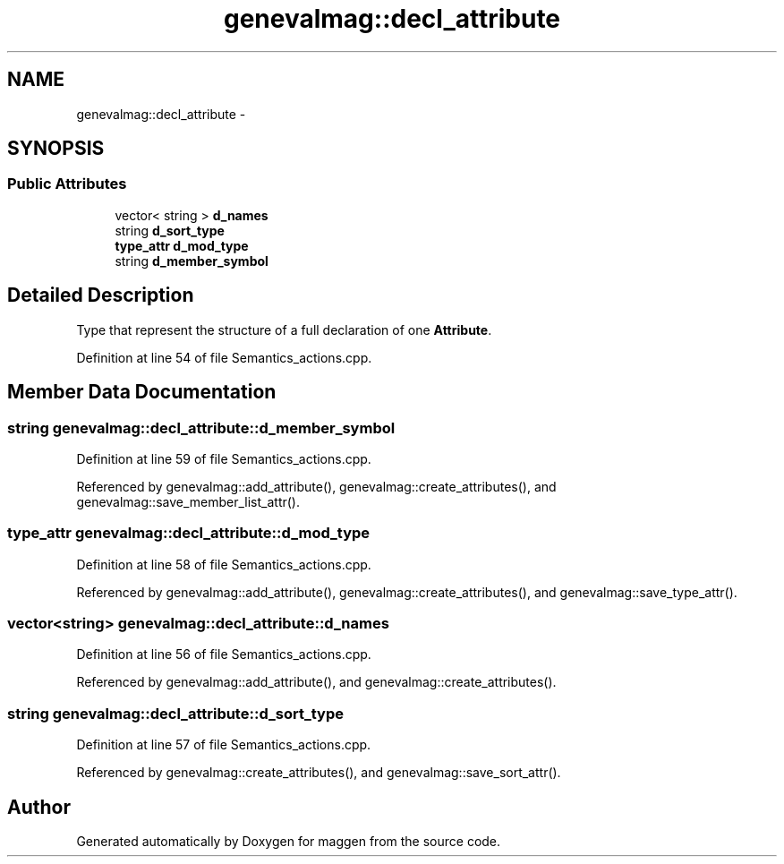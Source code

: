 .TH "genevalmag::decl_attribute" 3 "4 Sep 2010" "Version 1.0" "maggen" \" -*- nroff -*-
.ad l
.nh
.SH NAME
genevalmag::decl_attribute \- 
.SH SYNOPSIS
.br
.PP
.SS "Public Attributes"

.in +1c
.ti -1c
.RI "vector< string > \fBd_names\fP"
.br
.ti -1c
.RI "string \fBd_sort_type\fP"
.br
.ti -1c
.RI "\fBtype_attr\fP \fBd_mod_type\fP"
.br
.ti -1c
.RI "string \fBd_member_symbol\fP"
.br
.in -1c
.SH "Detailed Description"
.PP 
Type that represent the structure of a full declaration of one \fBAttribute\fP. 
.PP
Definition at line 54 of file Semantics_actions.cpp.
.SH "Member Data Documentation"
.PP 
.SS "string \fBgenevalmag::decl_attribute::d_member_symbol\fP"
.PP
Definition at line 59 of file Semantics_actions.cpp.
.PP
Referenced by genevalmag::add_attribute(), genevalmag::create_attributes(), and genevalmag::save_member_list_attr().
.SS "\fBtype_attr\fP \fBgenevalmag::decl_attribute::d_mod_type\fP"
.PP
Definition at line 58 of file Semantics_actions.cpp.
.PP
Referenced by genevalmag::add_attribute(), genevalmag::create_attributes(), and genevalmag::save_type_attr().
.SS "vector<string> \fBgenevalmag::decl_attribute::d_names\fP"
.PP
Definition at line 56 of file Semantics_actions.cpp.
.PP
Referenced by genevalmag::add_attribute(), and genevalmag::create_attributes().
.SS "string \fBgenevalmag::decl_attribute::d_sort_type\fP"
.PP
Definition at line 57 of file Semantics_actions.cpp.
.PP
Referenced by genevalmag::create_attributes(), and genevalmag::save_sort_attr().

.SH "Author"
.PP 
Generated automatically by Doxygen for maggen from the source code.
